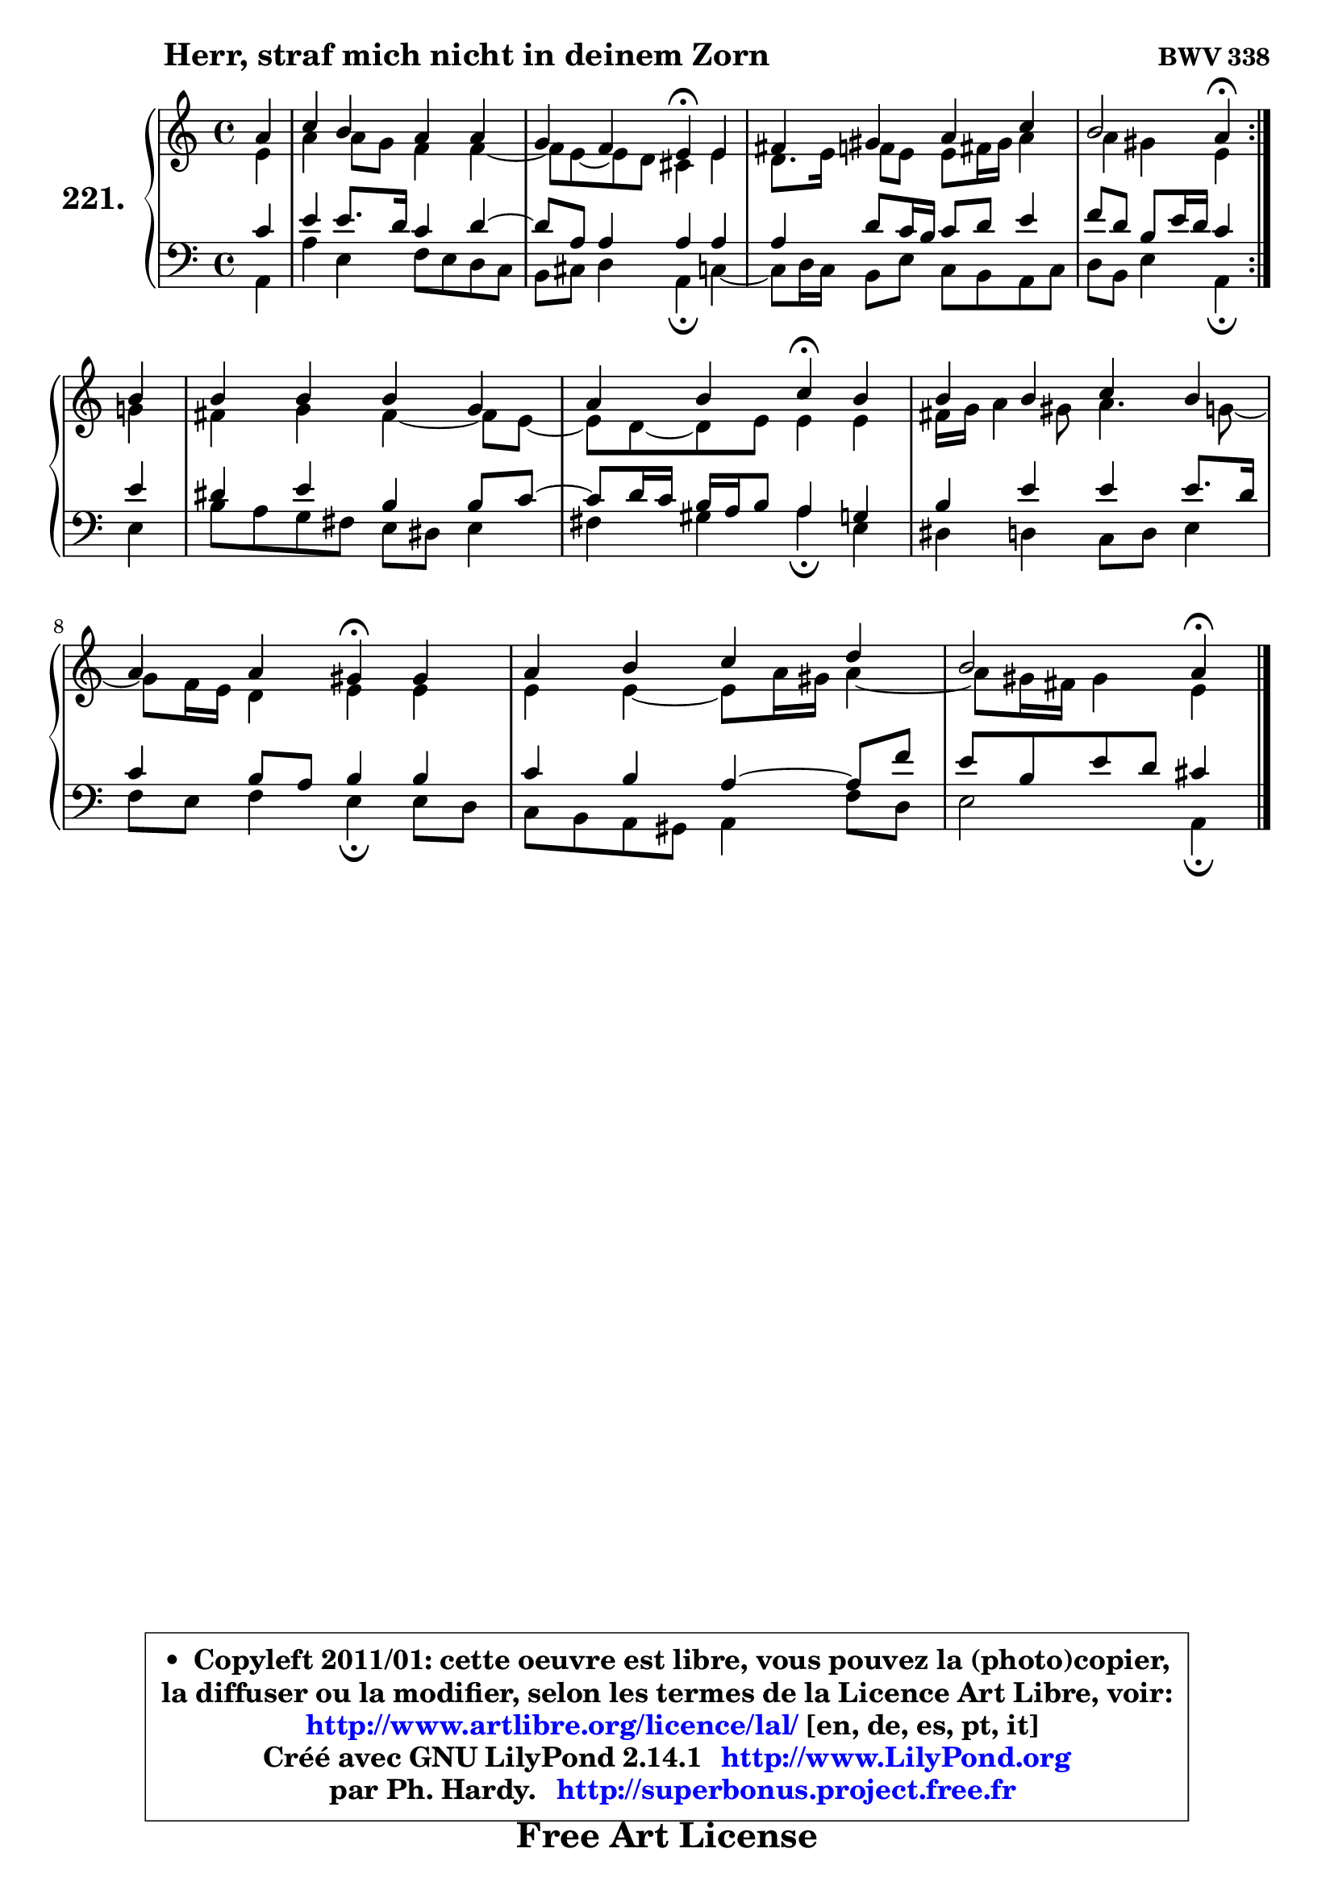 
\version "2.14.1"

    \paper {
%	system-system-spacing #'padding = #0.1
%	score-system-spacing #'padding = #0.1
%	ragged-bottom = ##f
%	ragged-last-bottom = ##f
	}

    \header {
      opus = \markup { \bold "BWV 338" }
      piece = \markup { \hspace #9 \fontsize #2 \bold "Herr, straf mich nicht in deinem Zorn" }
      maintainer = "Ph. Hardy"
      maintainerEmail = "superbonus.project@free.fr"
      lastupdated = "2011/Jul/20"
      tagline = \markup { \fontsize #3 \bold "Free Art License" }
      copyright = \markup { \fontsize #3  \bold   \override #'(box-padding .  1.0) \override #'(baseline-skip . 2.9) \box \column { \center-align { \fontsize #-2 \line { • \hspace #0.5 Copyleft 2011/01: cette oeuvre est libre, vous pouvez la (photo)copier, } \line { \fontsize #-2 \line {la diffuser ou la modifier, selon les termes de la Licence Art Libre, voir: } } \line { \fontsize #-2 \with-url #"http://www.artlibre.org/licence/lal/" \line { \fontsize #1 \hspace #1.0 \with-color #blue http://www.artlibre.org/licence/lal/ [en, de, es, pt, it] } } \line { \fontsize #-2 \line { Créé avec GNU LilyPond 2.14.1 \with-url #"http://www.LilyPond.org" \line { \with-color #blue \fontsize #1 \hspace #1.0 \with-color #blue http://www.LilyPond.org } } } \line { \hspace #1.0 \fontsize #-2 \line {par Ph. Hardy. } \line { \fontsize #-2 \with-url #"http://superbonus.project.free.fr" \line { \fontsize #1 \hspace #1.0 \with-color #blue http://superbonus.project.free.fr } } } } } }

	  }

  guidemidi = {
	\repeat volta 2 {
        r4 |
        R1 |
        r2 \tempo 4 = 30 r4 \tempo 4 = 78 r4 |
        R1 |
        r2 \tempo 4 = 30 r4 \tempo 4 = 78 } %fin du repeat
        r4 |
        R1 |
        r2 \tempo 4 = 30 r4 \tempo 4 = 78 r4 |
        R1 |
        r2 \tempo 4 = 30 r4 \tempo 4 = 78 r4 |
        R1 |
        r2 \tempo 4 = 30 r4 
	}

  upper = {
	\time 4/4
	\key a \minor
	\clef treble
	\partial 4
	\voiceOne
	<< { 
	% SOPRANO
	\set Voice.midiInstrument = "acoustic grand"
	\relative c'' {
	\repeat volta 2 {
        a4 |
        c4 b a a |
        g4 f e\fermata e4 |
        fis4 gis a c |
        b2 a4\fermata } %fin du repeat
\break
        b4 |
        b4 b b g |
        a4 b c\fermata b |
        b4 b c b |
        a4 a gis\fermata gis |
        a4 b c d |
        b2 a4\fermata
        \bar "|."
	} % fin de relative
	}

	\context Voice="1" { \voiceTwo 
	% ALTO
	\set Voice.midiInstrument = "acoustic grand"
	\relative c' {
	\repeat volta 2 {
        e4 |
        a4 a8 g f4 f4 ~ |
	f8 e8 ~ e d cis4 e |
        d8. e16 f8 e e fis16 gis a4 |
        a4 gis e } %fin du repeat
        g4 |
        fis4 g fis4 ~ fis8 e8 ~ |
	e8 d8 ~ d e e4 e |
        fis16 g a4 gis8 a4. g8 ~ |
	g8 f16 e d4 e e |
        e4 e4 ~ e8 a16 gis a4 ~ |
	a8 gis16 fis gis4 e
        \bar "|."
	} % fin de relative
	\oneVoice
	} >>
	}

    lower = {
	\time 4/4
	\key a \minor
	\clef bass
	\partial 4
	\voiceOne
	<< { 
	% TENOR
	\set Voice.midiInstrument = "acoustic grand"
	\relative c' {
	\repeat volta 2 {
        c4 |
        e4 e8. d16 c4 d4 ~ |
	d8 a8 a4 a a |
        a4 d8 c16 b c8 d e4 |
        f8 d b e16 d c4 } %fin du repeat
        e4 |
        dis4 e b b8 c8 ~ |
	c8 d16 c b a b8 a4 g |
        b4 e e e8. d16 |
        c4 b8 a b4 b |
        c4 b a4 ~ a8 f'8 |
        e8 b e d cis4
        \bar "|."
	} % fin de relative
	}
	\context Voice="1" { \voiceTwo 
	% BASS
	\set Voice.midiInstrument = "acoustic grand"
	\relative c {
	\repeat volta 2 {
        a4 |
        a'4 e f8 e d c |
        b8 cis d4 a\fermata c4 ~ |
	c8 d16 c b8 e c b a c |
        d8 b e4 a,\fermata } %fin du repeat
        e'4 |
        b'8 a g fis e dis e4 |
        fis4 gis a4\fermata e |
        dis4 d c8 d e4 |
        f8 e f4 e\fermata e8 d |
        c8 b a gis a4 f'8 d |
        e2 a,4\fermata
        \bar "|."
	} % fin de relative
	\oneVoice
	} >>
	}


    \score { 

	\new PianoStaff <<
	\set PianoStaff.instrumentName = \markup { \bold \huge "221." }
	\new Staff = "upper" \upper
	\new Staff = "lower" \lower
	>>

    \layout {
%	ragged-last = ##f
	   }

         } % fin de score

  \score {
    \unfoldRepeats { << \guidemidi \upper \lower >> }
    \midi {
    \context {
     \Staff
      \remove "Staff_performer"
               }

     \context {
      \Voice
       \consists "Staff_performer"
                }

     \context { 
      \Score
      tempoWholdisPerMinute = #(ly:make-moment 78 4)
		}
	    }
	}

